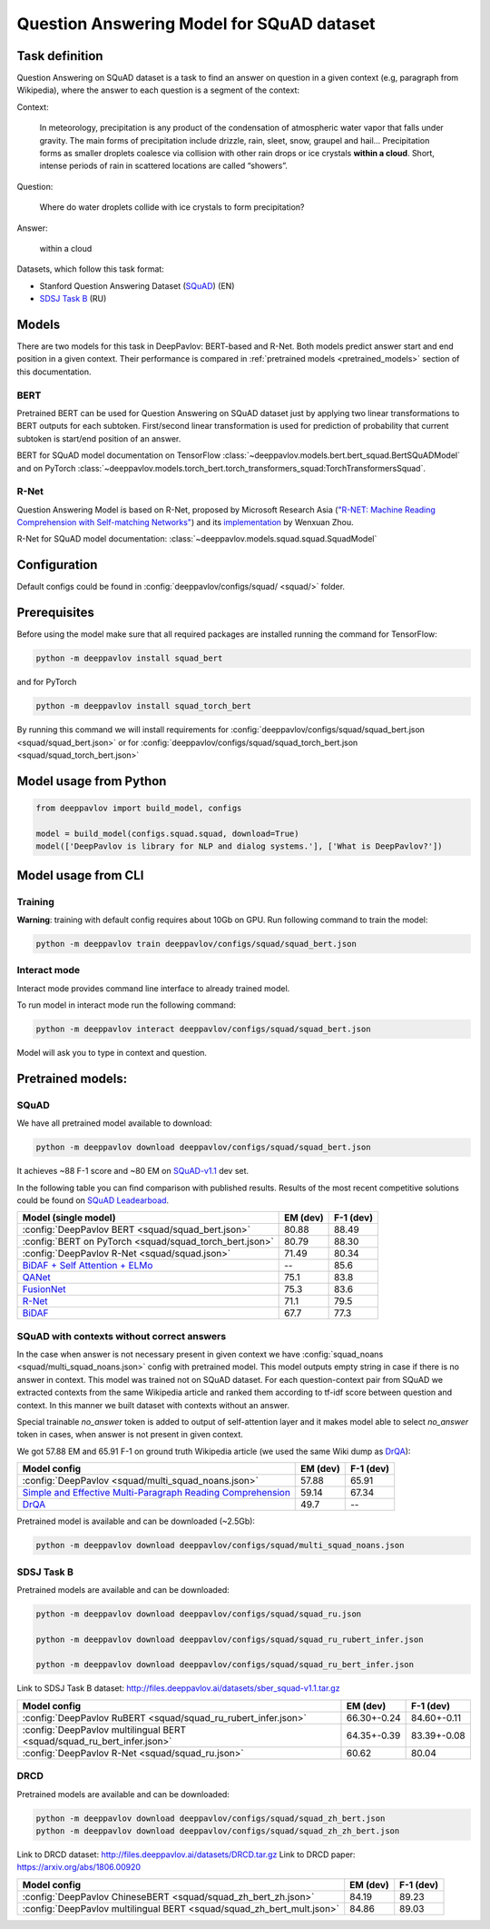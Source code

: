 Question Answering Model for SQuAD dataset
==========================================

Task definition
---------------

Question Answering on SQuAD dataset is a task to find an answer on
question in a given context (e.g, paragraph from Wikipedia), where the
answer to each
question is a segment of the context:

Context:

    In meteorology, precipitation is any product of the condensation of
    atmospheric water vapor that falls under gravity. The main forms of
    precipitation include drizzle, rain, sleet, snow, graupel and
    hail... Precipitation forms as smaller droplets coalesce via
    collision with other rain drops or ice crystals **within a cloud**.
    Short, intense periods of rain in scattered locations are called
    “showers”.

Question:

    Where do water droplets collide with ice crystals to form
    precipitation?

Answer:

    within a cloud

Datasets, which follow this task format:

-  Stanford Question Answering Dataset
   (`SQuAD <https://rajpurkar.github.io/SQuAD-explorer/>`__) (EN)
-  `SDSJ Task B <https://sdsj.sberbank.ai/2017/ru/contest.html>`__ (RU)

Models
------

There are two models for this task in DeepPavlov: BERT-based and R-Net. Both models predict answer start and end
position in a given context.
Their performance is compared in :ref:`pretrained models <pretrained_models>` section of this documentation.

BERT
~~~~
Pretrained BERT can be used for Question Answering on SQuAD dataset just by applying two linear transformations to
BERT outputs for each subtoken. First/second linear transformation is used for prediction of probability that current
subtoken is start/end position of an answer.

BERT for SQuAD model documentation on TensorFlow :class:`~deeppavlov.models.bert.bert_squad.BertSQuADModel`
and on PyTorch :class:`~deeppavlov.models.torch_bert.torch_transformers_squad:TorchTransformersSquad`.

R-Net
~~~~~

Question Answering Model is based on R-Net, proposed by Microsoft
Research Asia (`"R-NET: Machine Reading Comprehension with Self-matching
Networks" <https://www.microsoft.com/en-us/research/publication/mcr/>`__)
and its `implementation <https://github.com/HKUST-KnowComp/R-Net>`__ by
Wenxuan Zhou.

R-Net for SQuAD model documentation: :class:`~deeppavlov.models.squad.squad.SquadModel`

Configuration
-------------

Default configs could be found in :config:`deeppavlov/configs/squad/ <squad/>` folder.

Prerequisites
-------------

Before using the model make sure that all required packages are installed running the command for TensorFlow:

.. code:: bash

    python -m deeppavlov install squad_bert

and for PyTorch

.. code:: bash

    python -m deeppavlov install squad_torch_bert


By running this command we will install requirements for
:config:`deeppavlov/configs/squad/squad_bert.json <squad/squad_bert.json>` or for
:config:`deeppavlov/configs/squad/squad_torch_bert.json <squad/squad_torch_bert.json>`

Model usage from Python
-----------------------

.. code:: python

    from deeppavlov import build_model, configs

    model = build_model(configs.squad.squad, download=True)
    model(['DeepPavlov is library for NLP and dialog systems.'], ['What is DeepPavlov?'])


Model usage from CLI
--------------------

.. _reader_training:

Training
~~~~~~~~

**Warning**: training with default config requires about 10Gb on GPU. Run
following command to train the model:

.. code:: bash

    python -m deeppavlov train deeppavlov/configs/squad/squad_bert.json

Interact mode
~~~~~~~~~~~~~

Interact mode provides command line interface to already trained model.

To run model in interact mode run the following command:

.. code:: bash

    python -m deeppavlov interact deeppavlov/configs/squad/squad_bert.json

Model will ask you to type in context and question.

.. _pretrained_models:

Pretrained models:
------------------

SQuAD
~~~~~

We have all pretrained model available to download:

.. code:: bash

    python -m deeppavlov download deeppavlov/configs/squad/squad_bert.json

It achieves ~88 F-1 score and ~80 EM on `SQuAD-v1.1`_ dev set.

In the following table you can find comparison with published results. Results of the most recent competitive solutions could be found on `SQuAD
Leadearboad <https://rajpurkar.github.io/SQuAD-explorer/>`__.

+---------------------------------------------------------+----------------+-----------------+
| Model (single model)                                    |    EM (dev)    |    F-1 (dev)    |
+=========================================================+================+=================+
| :config:`DeepPavlov BERT <squad/squad_bert.json>`       |     80.88      |     88.49       |
+---------------------------------------------------------+----------------+-----------------+
| :config:`BERT on PyTorch <squad/squad_torch_bert.json>` |     80.79      |     88.30       |
+---------------------------------------------------------+----------------+-----------------+
| :config:`DeepPavlov R-Net <squad/squad.json>`           |     71.49      |     80.34       |
+---------------------------------------------------------+----------------+-----------------+
| `BiDAF + Self Attention + ELMo`_                        |       --       |     85.6        |
+---------------------------------------------------------+----------------+-----------------+
| `QANet`_                                                |     75.1       |     83.8        |
+---------------------------------------------------------+----------------+-----------------+
| `FusionNet`_                                            |     75.3       |     83.6        |
+---------------------------------------------------------+----------------+-----------------+
| `R-Net`_                                                |     71.1       |     79.5        |
+---------------------------------------------------------+----------------+-----------------+
| `BiDAF`_                                                |     67.7       |     77.3        |
+---------------------------------------------------------+----------------+-----------------+

.. _`SQuAD-v1.1`: https://arxiv.org/abs/1606.05250
.. _`BiDAF`: https://arxiv.org/abs/1611.01603
.. _`R-Net`: https://www.microsoft.com/en-us/research/publication/mcr/
.. _`FusionNet`: https://arxiv.org/abs/1711.07341
.. _`QANet`: https://arxiv.org/abs/1804.09541
.. _`BiDAF + Self Attention + ELMo`: https://arxiv.org/abs/1802.05365

SQuAD with contexts without correct answers
~~~~~~~~~~~~~~~~~~~~~~~~~~~~~~~~~~~~~~~~~~~

In the case when answer is not necessary present in given context we have :config:`squad_noans <squad/multi_squad_noans.json>`
config with pretrained model. This model outputs empty string in case if there is no answer in context.
This model was trained not on SQuAD dataset. For each question-context pair from SQuAD we extracted contexts from the same
Wikipedia article and ranked them according to tf-idf score between question and context. In this manner we built dataset
with contexts without an answer.

Special trainable `no_answer` token is added to output of self-attention layer and it makes model able to select
`no_answer` token in cases, when answer is not present in given context.

We got 57.88 EM and 65.91 F-1 on ground truth Wikipedia article (we used the same Wiki dump as `DrQA`_):

+---------------+-----------------------------------------------+----------------+-----------------+
| Model config                                                  |    EM (dev)    |    F-1 (dev)    |
+===============================================================+================+=================+
| :config:`DeepPavlov <squad/multi_squad_noans.json>`           |     57.88      |     65.91       |
+---------------------------------------------------------------+----------------+-----------------+
| `Simple and Effective Multi-Paragraph Reading Comprehension`_ |     59.14      |     67.34       |
+---------------------------------------------------------------+----------------+-----------------+
| `DrQA`_                                                       |     49.7       |     --          |
+---------------------------------------------------------------+----------------+-----------------+

Pretrained model is available and can be downloaded (~2.5Gb):

.. code:: bash

    python -m deeppavlov download deeppavlov/configs/squad/multi_squad_noans.json


.. _`DrQA`: https://arxiv.org/abs/1704.00051
.. _`Simple and Effective Multi-Paragraph Reading Comprehension`: https://arxiv.org/abs/1710.10723

SDSJ Task B
~~~~~~~~~~~

Pretrained models are available and can be downloaded:

.. code:: bash

    python -m deeppavlov download deeppavlov/configs/squad/squad_ru.json

    python -m deeppavlov download deeppavlov/configs/squad/squad_ru_rubert_infer.json

    python -m deeppavlov download deeppavlov/configs/squad/squad_ru_bert_infer.json

Link to SDSJ Task B dataset: http://files.deeppavlov.ai/datasets/sber_squad-v1.1.tar.gz

+------------------------------------------------------------------------+----------------+-----------------+
| Model config                                                           |    EM (dev)    |    F-1 (dev)    |
+========================================================================+================+=================+
| :config:`DeepPavlov RuBERT <squad/squad_ru_rubert_infer.json>`         |   66.30+-0.24  |    84.60+-0.11  |
+------------------------------------------------------------------------+----------------+-----------------+
| :config:`DeepPavlov multilingual BERT <squad/squad_ru_bert_infer.json>`|   64.35+-0.39  |    83.39+-0.08  |
+------------------------------------------------------------------------+----------------+-----------------+
| :config:`DeepPavlov R-Net <squad/squad_ru.json>`                       |     60.62      |     80.04       |
+------------------------------------------------------------------------+----------------+-----------------+


DRCD
~~~~~~~~~~~

Pretrained models are available and can be downloaded:

.. code:: bash

    python -m deeppavlov download deeppavlov/configs/squad/squad_zh_bert.json
    python -m deeppavlov download deeppavlov/configs/squad/squad_zh_zh_bert.json
	
Link to DRCD dataset: http://files.deeppavlov.ai/datasets/DRCD.tar.gz
Link to DRCD paper: https://arxiv.org/abs/1806.00920

+------------------------------------------------------------------------+----------------+-----------------+
| Model config                                                           |    EM (dev)    |    F-1 (dev)    |
+========================================================================+================+=================+
| :config:`DeepPavlov ChineseBERT <squad/squad_zh_bert_zh.json>`         |   84.19        |    89.23        |
+------------------------------------------------------------------------+----------------+-----------------+
| :config:`DeepPavlov multilingual BERT <squad/squad_zh_bert_mult.json>` |   84.86        |    89.03        |
+------------------------------------------------------------------------+----------------+-----------------+
